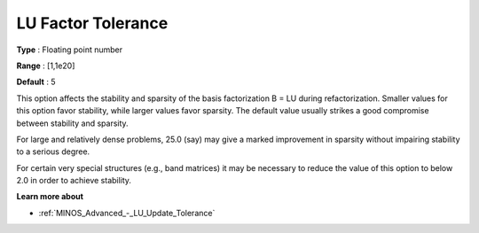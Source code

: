 .. _MINOS_Advanced_-_LU_Factor_Tol:


LU Factor Tolerance
===================



**Type** :	Floating point number	

**Range** :	[1,1e20]	

**Default** :	5	



This option affects the stability and sparsity of the basis factorization B = LU during refactorization. Smaller values for this option favor stability, while larger values favor sparsity. The default value usually strikes a good compromise between stability and sparsity. 



For large and relatively dense problems, 25.0 (say) may give a marked improvement in sparsity without impairing stability to a serious degree.



For certain very special structures (e.g., band matrices) it may be necessary to reduce the value of this option to below 2.0 in order to achieve stability.



**Learn more about** 

*	:ref:`MINOS_Advanced_-_LU_Update_Tolerance`  



